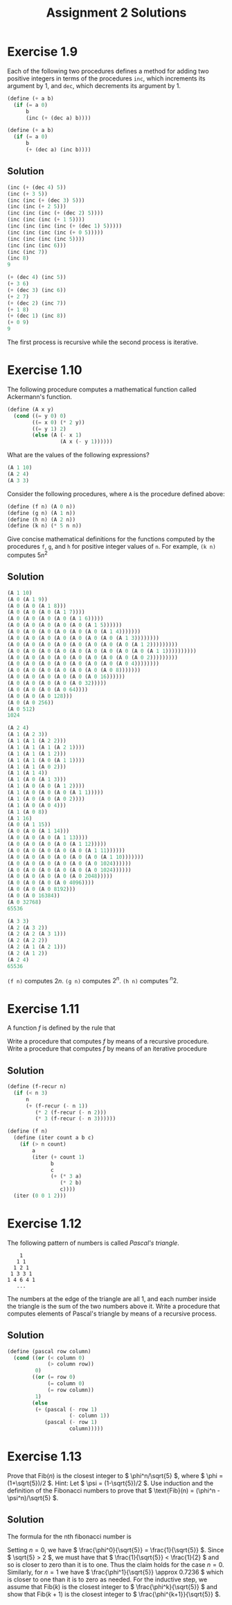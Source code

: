#+TITLE: Assignment 2 Solutions
* Exercise 1.9
  Each of the following two procedures defines a method for adding two
  positive integers in terms of the procedures =inc=, which increments its
  argument by 1, and =dec=, which decrements its argument by 1.
  #+BEGIN_SRC scheme
    (define (+ a b)
      (if (= a 0)
          b
          (inc (+ (dec a) b))))

    (define (+ a b)
      (if (= a 0)
          b
          (+ (dec a) (inc b))))
  #+END_SRC
** Solution
   #+BEGIN_SRC scheme
     (inc (+ (dec 4) 5))
     (inc (+ 3 5))
     (inc (inc (+ (dec 3) 5)))
     (inc (inc (+ 2 5)))
     (inc (inc (inc (+ (dec 2) 5))))
     (inc (inc (inc (+ 1 5))))
     (inc (inc (inc (inc (+ (dec 1) 5)))))
     (inc (inc (inc (inc (+ 0 5)))))
     (inc (inc (inc (inc 5))))
     (inc (inc (inc 6)))
     (inc (inc 7))
     (inc 8)
     9

     (+ (dec 4) (inc 5))
     (+ 3 6)
     (+ (dec 3) (inc 6))
     (+ 2 7)
     (+ (dec 2) (inc 7))
     (+ 1 8)
     (+ (dec 1) (inc 8))
     (+ 0 9)
     9
   #+END_SRC
   The first process is recursive while the second process is iterative.

* Exercise 1.10
  The following procedure computes a mathematical function called Ackermann's
  function.
  #+BEGIN_SRC scheme
    (define (A x y)
      (cond ((= y 0) 0)
            ((= x 0) (* 2 y))
            ((= y 1) 2)
            (else (A (- x 1)
                     (A x (- y 1))))))
  #+END_SRC

  What are the values of the following expressions?
  #+BEGIN_SRC scheme
    (A 1 10)
    (A 2 4)
    (A 3 3)
  #+END_SRC

  Consider the following procedures, where =A= is the procedure defined above:
  #+BEGIN_SRC scheme
     (define (f n) (A 0 n))
     (define (g n) (A 1 n))
     (define (h n) (A 2 n))
     (define (k n) (* 5 n n))
  #+END_SRC

  Give concise mathematical definitions for the functions computed by the
  procedures =f=, =g=, and =h= for positive integer values of =n=. For
  example, =(k n)= computes \( 5n^2 \)

** Solution
   #+BEGIN_SRC scheme
     (A 1 10)
     (A 0 (A 1 9))
     (A 0 (A 0 (A 1 8)))
     (A 0 (A 0 (A 0 (A 1 7))))
     (A 0 (A 0 (A 0 (A 0 (A 1 6)))))
     (A 0 (A 0 (A 0 (A 0 (A 0 (A 1 5))))))
     (A 0 (A 0 (A 0 (A 0 (A 0 (A 0 (A 1 4)))))))
     (A 0 (A 0 (A 0 (A 0 (A 0 (A 0 (A 0 (A 1 3))))))))
     (A 0 (A 0 (A 0 (A 0 (A 0 (A 0 (A 0 (A 0 (A 1 2)))))))))
     (A 0 (A 0 (A 0 (A 0 (A 0 (A 0 (A 0 (A 0 (A 0 (A 1 1))))))))))
     (A 0 (A 0 (A 0 (A 0 (A 0 (A 0 (A 0 (A 0 (A 0 2)))))))))
     (A 0 (A 0 (A 0 (A 0 (A 0 (A 0 (A 0 (A 0 4))))))))
     (A 0 (A 0 (A 0 (A 0 (A 0 (A 0 (A 0 8)))))))
     (A 0 (A 0 (A 0 (A 0 (A 0 (A 0 16))))))
     (A 0 (A 0 (A 0 (A 0 (A 0 32)))))
     (A 0 (A 0 (A 0 (A 0 64))))
     (A 0 (A 0 (A 0 128)))
     (A 0 (A 0 256))
     (A 0 512)
     1024

     (A 2 4)
     (A 1 (A 2 3))
     (A 1 (A 1 (A 2 2)))
     (A 1 (A 1 (A 1 (A 2 1))))
     (A 1 (A 1 (A 1 2)))
     (A 1 (A 1 (A 0 (A 1 1))))
     (A 1 (A 1 (A 0 2)))
     (A 1 (A 1 4))
     (A 1 (A 0 (A 1 3)))
     (A 1 (A 0 (A 0 (A 1 2))))
     (A 1 (A 0 (A 0 (A 0 (A 1 1)))))
     (A 1 (A 0 (A 0 (A 0 2))))
     (A 1 (A 0 (A 0 4)))
     (A 1 (A 0 8))
     (A 1 16)
     (A 0 (A 1 15))
     (A 0 (A 0 (A 1 14)))
     (A 0 (A 0 (A 0 (A 1 13))))
     (A 0 (A 0 (A 0 (A 0 (A 1 12)))))
     (A 0 (A 0 (A 0 (A 0 (A 0 (A 1 11))))))
     (A 0 (A 0 (A 0 (A 0 (A 0 (A 0 (A 1 10)))))))
     (A 0 (A 0 (A 0 (A 0 (A 0 (A 0 1024))))))
     (A 0 (A 0 (A 0 (A 0 (A 0 (A 0 1024))))))
     (A 0 (A 0 (A 0 (A 0 (A 0 2048)))))
     (A 0 (A 0 (A 0 (A 0 4096))))
     (A 0 (A 0 (A 0 8192)))
     (A 0 (A 0 16384))
     (A 0 32768)
     65536

     (A 3 3)
     (A 2 (A 3 2))
     (A 2 (A 2 (A 3 1)))
     (A 2 (A 2 2))
     (A 2 (A 1 (A 2 1)))
     (A 2 (A 1 2))
     (A 2 4)
     65536
   #+END_SRC

   =(f n)= computes \( 2n \).
   =(g n)= computes \( 2^n \).
   =(h n)= computes \( ^n2 \).

* Exercise 1.11
  A function /f/ is defined by the rule that
  \begin{equation}
  f(n)=
  \begin{cases}
  n & n<3 \\ f(n-1) + 2f(n-2) + 3f(n-3) & n\geq 3
  \end{cases}
  \end{equation}
  Write a procedure that computes /f/ by means of a recursive
  procedure. Write a procedure that computes /f/ by means of an
  iterative procedure
** Solution
   #+BEGIN_SRC scheme
     (define (f-recur n)
       (if (< n 3)
           n
           (+ (f-recur (- n 1))
              (* 2 (f-recur (- n 2)))
              (* 3 (f-recur (- n 3))))))

     (define (f n)
       (define (iter count a b c)
         (if (> n count)
             a
             (iter (+ count 1)
                   b
                   c
                   (+ (* 3 a)
                      (* 2 b)
                      c))))
       (iter (0 0 1 2)))
   #+END_SRC

* Exercise 1.12
  The following pattern of numbers is called /Pascal's triangle/.

  #+BEGIN_EXAMPLE
      1
     1 1
    1 2 1
   1 3 3 1
  1 4 6 4 1
     ...
  #+END_EXAMPLE

  The numbers at the edge of the triangle are all 1, and each number
  inside the triangle is the sum of the two numbers above it. Write a
  procedure that computes elements of Pascal's triangle by means of a
  recursive process.
** Solution
   #+BEGIN_SRC scheme
     (define (pascal row column)
       (cond ((or (< column 0)
                  (> column row))
              0)
             ((or (= row 0)
                  (= column 0)
                  (= row column))
              1)
             (else
              (+ (pascal (- row 1)
                         (- column 1))
                 (pascal (- row 1)
                         column)))))
   #+END_SRC

* Exercise 1.13
  Prove that \( \text{Fib}(n) \) is the closest integer to \( \phi^n/\sqrt{5} \),
  where \( \phi = (1+\sqrt{5})/2 \). Hint: Let \( \psi = (1-\sqrt{5})/2
  \). Use induction and the definition of the Fibonacci numbers to prove
  that \( \text{Fib}(n) = (\phi^n - \psi^n)/\sqrt{5} \).

** Solution
   The formula for the nth fibonacci number is
   \begin{equation*}
   \text{Fib}(n)=
   \begin{cases}
   0 & \text{if } n = 0 \\
   1 & \text{if } n = 1 \\
   \text{Fib}(n-1)+\text{Fib}(n-2) & \text{otherwise}
   \end{cases}
   \end{equation*}
   Setting \( n=0 \), we have \( \frac{\phi^0}{\sqrt{5}} =
   \frac{1}{\sqrt{5}} \). Since \( \sqrt{5} > 2 \), we must have that \(
   \frac{1}{\sqrt{5}} < \frac{1}{2} \) and so is closer to zero than
   it is to one. Thus the claim holds for the case \( n=0 \). Similarly,
   for \( n=1 \) we have \( \frac{\phi^1}{\sqrt{5}} \approx 0.7236 \)
   which is closer to one than it is to zero as needed. For the
   inductive step, we assume that \( \text{Fib}(k) \) is the closest
   integer to \( \frac{\phi^k}{\sqrt{5}} \) and show that \( \text{Fib}(k+1) \)
   is the closest integer to \( \frac{\phi^{k+1}}{\sqrt{5}} \).
